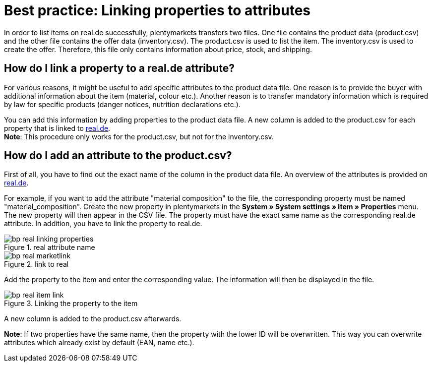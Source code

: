 = Best practice: Linking properties to attributes
:lang: en
:keywords: real.de, Multi-Channel, inventory.csv, product.csv
:position: 30

In order to list items on real.de successfully, plentymarkets transfers two files. One file contains the product data (product.csv) and the other file contains the offer data (inventory.csv). The product.csv is used to list the item. The inventory.csv is used to create the offer. Therefore, this file only contains information about price, stock, and shipping.

[discrete]
== How do I link a property to a real.de attribute?

For various reasons, it might be useful to add specific attributes to the product data file. One reason is to provide the buyer with additional information about the item (material, colour etc.). Another reason is to transfer mandatory information which is required by law for specific products (danger notices, nutrition declarations etc.).

You can add this information by adding properties to the product data file. A new column is added to the product.csv for each property that is linked to link:https://www.real.de/[real.de^]. +
*Note*: This procedure only works for the product.csv, but not for the inventory.csv.

[discrete]
== How do I add an attribute to the product.csv?

First of all, you have to find out the exact name of the column in the product data file. An overview of the attributes is provided on link:https://www.real.de/versandpartner/download-bereich/[real.de^].

For example, if you want to add the attribute "material composition" to the file, the corresponding property must be named "material_composition".
Create the new property in plentymarkets in the *System » System settings » Item » Properties* menu. The new property will then appear in the CSV file. The property must have the exact same name as the corresponding real.de attribute. In addition, you have to link the property to real.de.

[[attributename]]
.real attribute name
image::markets/assets/bp-real-linking-properties.png[]

[[marketplacelink]]
.link to real
image::markets/assets/bp-real-marketlink.png[]

Add the property to the item and enter the corresponding value. The information will then be displayed in the file.

[[itemlink]]
.Linking the property to the item
image::markets/assets/bp-real-item-link.png[]

A new column is added to the product.csv afterwards.

*Note*: If two properties have the same name, then the property with the lower ID will be overwritten. This way you can overwrite attributes which already exist by default (EAN, name etc.).
